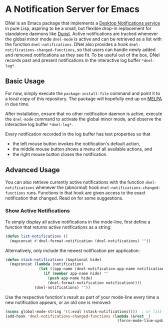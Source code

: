 * A Notification Server for Emacs

DNel is an Emacs package that implements a
[[https://people.gnome.org/~mccann/docs/notification-spec/notification-spec-latest.html][Desktop Notifications service]]
in pure Lisp, aspiring to be a small, but flexible drop-in replacement for
standalone daemons like [[https://dunst-project.org/][Dunst]].
Active notifications are tracked
whenever the global minor mode ~dnel-mode~ is active and
can be retrieved as a list with the function ~dnel-notifications~.
DNel also provides a hook ~dnel-notifications-changed-functions~, so that
users can handle newly added and removed notifications as they see fit.
To be useful out of the box, DNel records past and present notifications
in the interactive log buffer ~*dnel-log*~.

** Basic Usage

For now, simply execute the ~package-install-file~ command and
point it to a local copy of this repository.
The package will hopefully end up on [[https://melpa.org][MELPA]] in due time.

After installation, ensure that no other notification daemon is active,
execute the ~dnel-mode~ command to activate the global minor mode, and
observe the interactive log buffer ~*dnel-log*~.

Every notification recorded in the log buffer has text properties so that
- the left mouse button invokes the notification's default action,
- the middle mouse button shows a menu of all available actions, and
- the right mouse button closes the notification.

** Advanced Usage

You can also
retrieve currently active notifications with the function ~dnel-notifications~
whenever the (abnormal) hook ~dnel-notifications-changed-functions~ runs.
Functions in that hook are given access to the exact notification that changed.
Read on for some suggestions.

*** Show Active Notifications

To simply display all active notifications in the mode-line,
first define a function that returns active notifications as a string:
#+NAME: list
#+BEGIN_SRC emacs-lisp :tangle yes
(defun list-notifications ()
  (mapconcat #'dnel-format-notification (dnel-notifications) ""))
#+END_SRC

Alternatively, only include the newest notification per application:
#+NAME: stack
#+BEGIN_SRC emacs-lisp :tangle yes
(defun stack-notifications (&optional hide)
  (mapconcat (lambda (notification)
               (let ((app-name (dnel-notification-app-name notification)))
                 (if (member app-name hide) ""
                   (push app-name hide)
                   (dnel-format-notification notification))))
             (dnel-notifications) ""))
#+END_SRC

Use the respective function's result as part of your mode-line
every time a new notification appears, or an old one is removed:
#+BEGIN_SRC emacs-lisp
(nconc global-mode-string '((:eval (stack-notifications))))  ; or list
(add-hook 'dnel-notifications-changed-functions (lambda (&rest _)
                                                  (force-mode-line-update t)))
#+END_SRC
